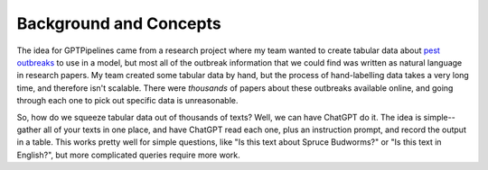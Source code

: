 .. _concepts:

Background and Concepts
========================================

The idea for GPTPipelines came from a research project where my team wanted to create tabular data about `pest outbreaks <https://en.wikipedia.org/wiki/Choristoneura_fumiferana>`__ to use in a model, but most all of the outbreak information that we could find was written as natural language in research papers. My team created some tabular data by hand, but the process of hand-labelling data takes a very long time, and therefore isn't scalable. There were *thousands* of papers about these outbreaks available online, and going through each one to pick out specific data is unreasonable.

So, how do we squeeze tabular data out of thousands of texts? Well, we can have ChatGPT do it. The idea is simple--gather all of your texts in one place, and have ChatGPT read each one, plus an instruction prompt, and record the output in a table. This works pretty well for simple questions, like "Is this text about Spruce Budworms?" or "Is this text in English?", but more complicated queries require more work. 